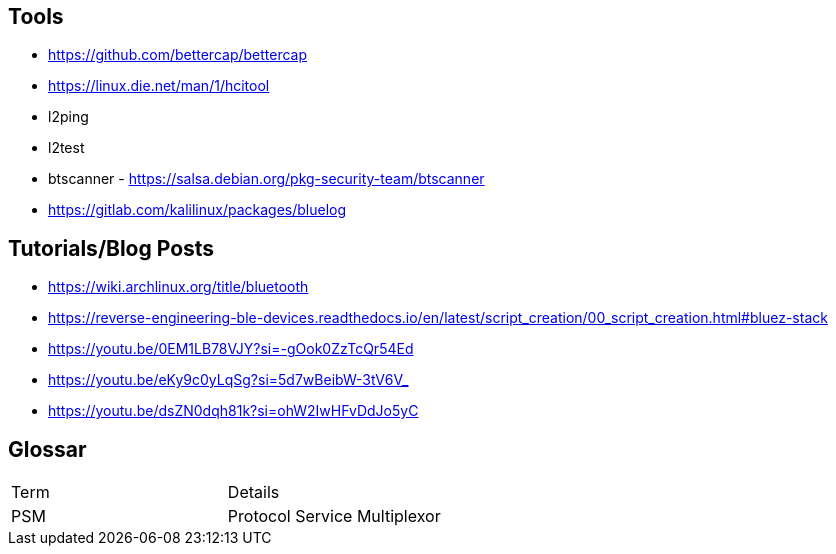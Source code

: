 == Tools

* https://github.com/bettercap/bettercap
* https://linux.die.net/man/1/hcitool
* l2ping
* l2test
* btscanner - https://salsa.debian.org/pkg-security-team/btscanner
* https://gitlab.com/kalilinux/packages/bluelog

== Tutorials/Blog Posts

* https://wiki.archlinux.org/title/bluetooth
* https://reverse-engineering-ble-devices.readthedocs.io/en/latest/script_creation/00_script_creation.html#bluez-stack
* https://youtu.be/0EM1LB78VJY?si=-gOok0ZzTcQr54Ed
* https://youtu.be/eKy9c0yLqSg?si=5d7wBeibW-3tV6V_
* https://youtu.be/dsZN0dqh81k?si=ohW2IwHFvDdJo5yC

== Glossar

|===
|Term|Details
|PSM|Protocol Service Multiplexor
|===
